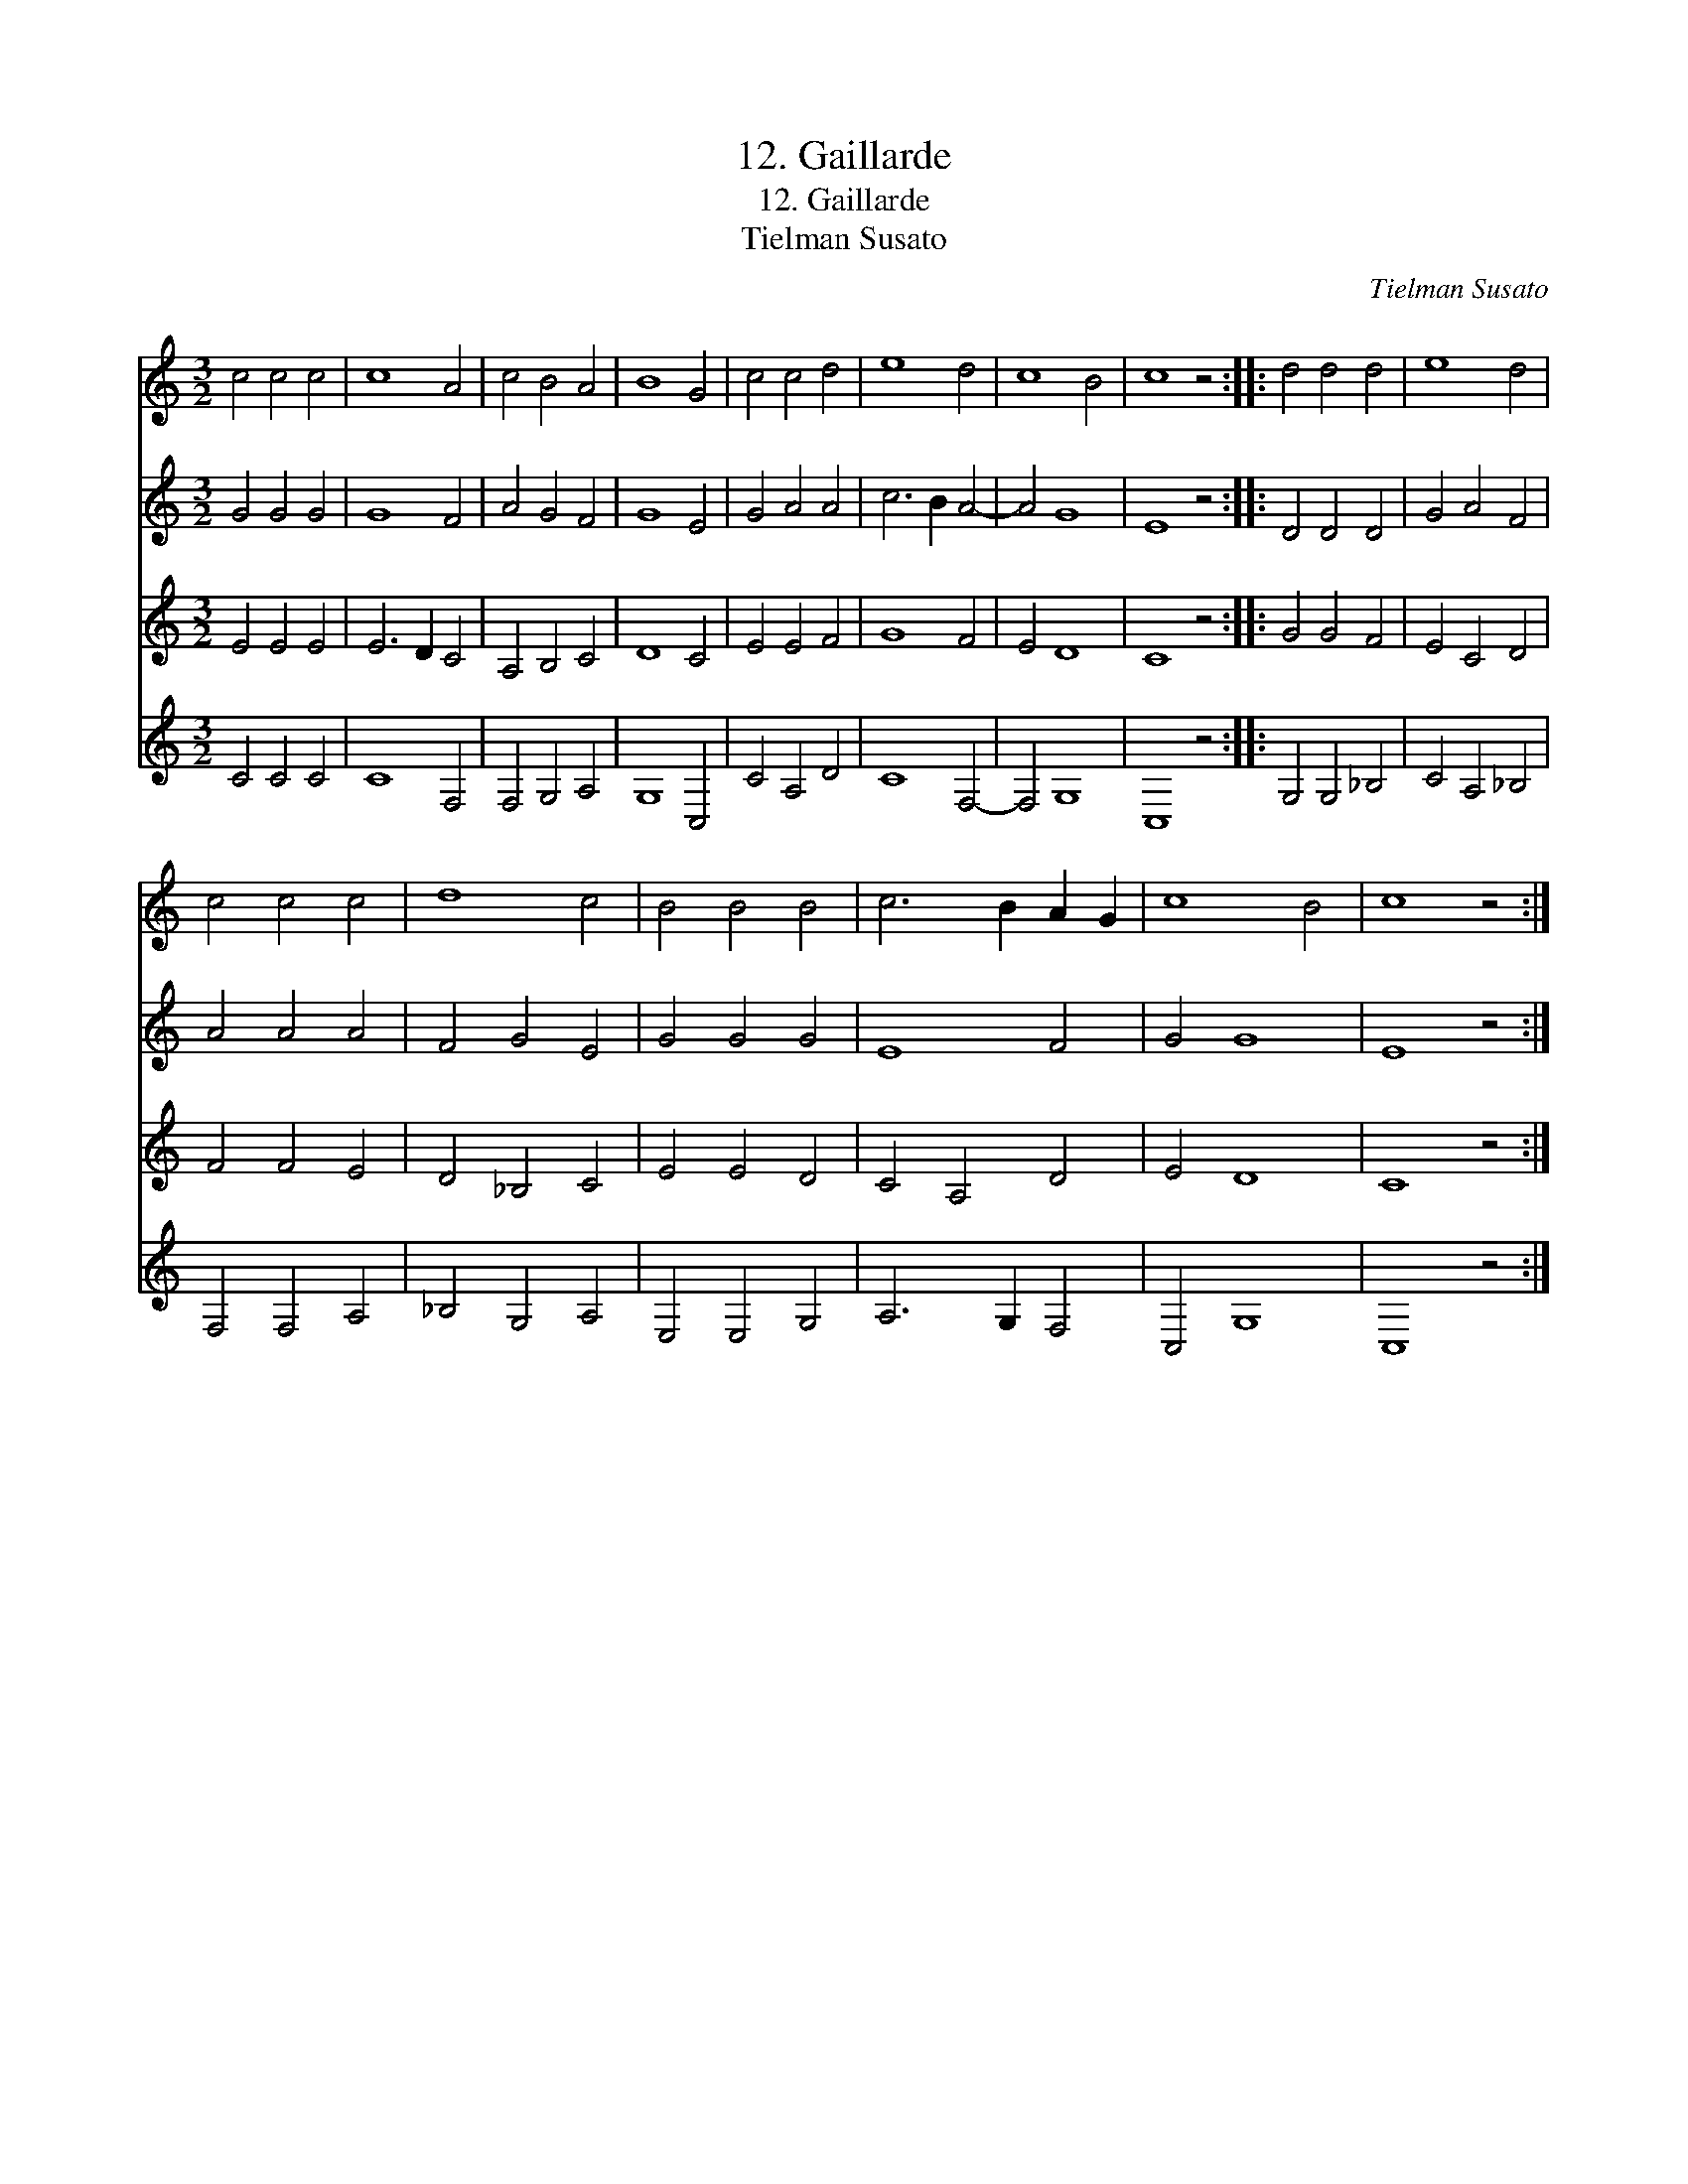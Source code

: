 X:1
T:12. Gaillarde
T:12. Gaillarde
T:Tielman Susato
C:Tielman Susato
%%score 1 2 3 4
L:1/8
M:3/2
K:C
V:1 treble 
V:2 treble 
V:3 treble 
V:4 treble 
V:1
 c4 c4 c4 | c8 A4 | c4 B4 A4 | B8 G4 | c4 c4 d4 | e8 d4 | c8 B4 | c8 z4 :: d4 d4 d4 | e8 d4 | %10
 c4 c4 c4 | d8 c4 | B4 B4 B4 | c6 B2 A2 G2 | c8 B4 | c8 z4 :| %16
V:2
 G4 G4 G4 | G8 F4 | A4 G4 F4 | G8 E4 | G4 A4 A4 | c6 B2 A4- | A4 G8 | E8 z4 :: D4 D4 D4 | %9
 G4 A4 F4 | A4 A4 A4 | F4 G4 E4 | G4 G4 G4 | E8 F4 | G4 G8 | E8 z4 :| %16
V:3
 E4 E4 E4 | E6 D2 C4 | A,4 B,4 C4 | D8 C4 | E4 E4 F4 | G8 F4 | E4 D8 | C8 z4 :: G4 G4 F4 | %9
 E4 C4 D4 | F4 F4 E4 | D4 _B,4 C4 | E4 E4 D4 | C4 A,4 D4 | E4 D8 | C8 z4 :| %16
V:4
 C4 C4 C4 | C8 F,4 | F,4 G,4 A,4 | G,8 C,4 | C4 A,4 D4 | C8 F,4- | F,4 G,8 | C,8 z4 :: %8
 G,4 G,4 _B,4 | C4 A,4 _B,4 | F,4 F,4 A,4 | _B,4 G,4 A,4 | E,4 E,4 G,4 | A,6 G,2 F,4 | C,4 G,8 | %15
 C,8 z4 :| %16

